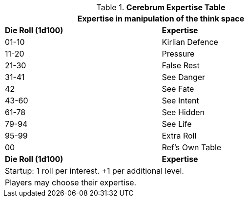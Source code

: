 .*Cerebrum Expertise Table*
[width="75%",cols="^,<",frame="all", stripes="even"]
|===
2+<|Expertise in manipulation of the think space

s|Die Roll (1d100)
s|Expertise

|01-10
|Kirlian Defence

|11-20
|Pressure

|21-30
|False Rest

|31-41
|See Danger

|42
|See Fate

|43-60
|See Intent

|61-78
|See Hidden

|79-94
|See Life

|95-99
|Extra Roll

|00
|Ref's Own Table

s|Die Roll (1d100)
s|Expertise

2+<| Startup: 1 roll per interest. +1 per additional level.
2+<| Players may choose their expertise.
|===


